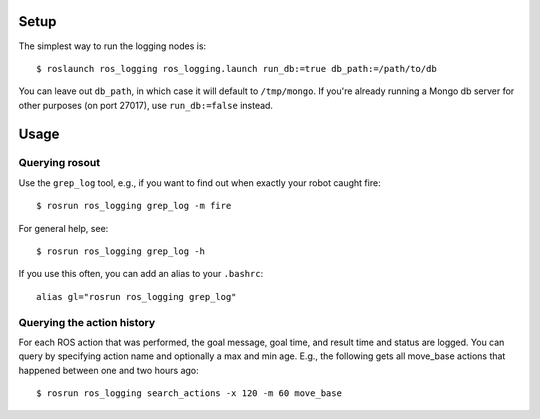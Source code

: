 Setup
=====

The simplest way to run the logging nodes is::

    $ roslaunch ros_logging ros_logging.launch run_db:=true db_path:=/path/to/db

You can leave out ``db_path``, in which case it will default to ``/tmp/mongo``.  If you're already running a Mongo db server for other purposes (on port 27017), use ``run_db:=false`` instead.

Usage
=====

Querying rosout
---------------

Use the ``grep_log`` tool, e.g., if you want to find out when exactly your robot caught fire::

    $ rosrun ros_logging grep_log -m fire
    
For general help, see::
 
    $ rosrun ros_logging grep_log -h

If you use this often, you can add an alias to your ``.bashrc``::

    alias gl="rosrun ros_logging grep_log"
    

Querying the action history
---------------------------

For each ROS action that was performed, the goal message, goal time, and result time and status are logged.  You can query by specifying action name and optionally a max and min age.  E.g., the following gets all move_base actions that happened between one and two hours ago::

    $ rosrun ros_logging search_actions -x 120 -m 60 move_base
